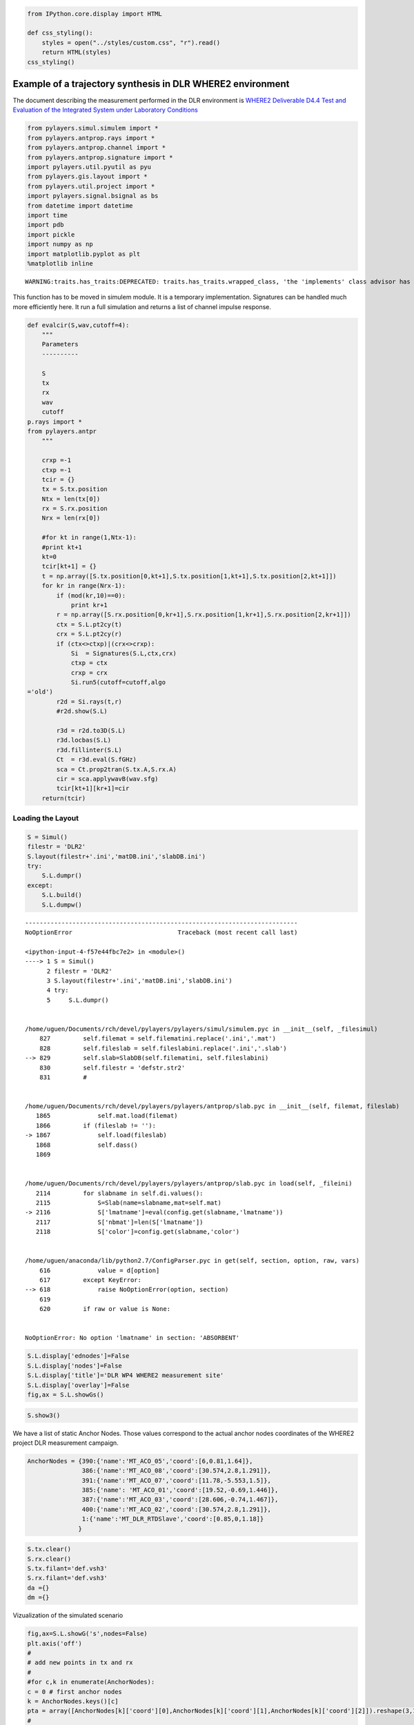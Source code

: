 
.. code:: python

    from IPython.core.display import HTML
    
    def css_styling():
        styles = open("../styles/custom.css", "r").read()
        return HTML(styles)
    css_styling()



.. raw:: html

    <style>
        @font-face {
            font-family: "Computer Modern";
            src: url('http://mirrors.ctan.org/fonts/cm-unicode/fonts/otf/cmunss.otf');
        }
        div.cell{
            width:800px;
            margin-left:16% !important;
            margin-right:auto;
        }
        h1 {
            font-family: Helvetica, serif;
        }
        h4{
            margin-top:12px;
            margin-bottom: 3px;
           }
        div.text_cell_render{
            font-family: Computer Modern, "Helvetica Neue", Arial, Helvetica, Geneva, sans-serif;
            line-height: 145%;
            font-size: 130%;
            width:800px;
            margin-left:auto;
            margin-right:auto;
        }
        .CodeMirror{
                font-family: "Source Code Pro", source-code-pro,Consolas, monospace;
        }
        .prompt{
            display: None;
        }
        .text_cell_render h5 {
            font-weight: 300;
            font-size: 22pt;
            color: #4057A1;
            font-style: italic;
            margin-bottom: .5em;
            margin-top: 0.5em;
            display: block;
        }
        
        .warning{
            color: rgb( 240, 20, 20 )
            }  
    </style>
    <script>
        MathJax.Hub.Config({
                            TeX: {
                               extensions: ["AMSmath.js"]
                               },
                    tex2jax: {
                        inlineMath: [ ['$','$'], ["\\(","\\)"] ],
                        displayMath: [ ['$$','$$'], ["\\[","\\]"] ]
                    },
                    displayAlign: 'center', // Change this to 'center' to center equations.
                    "HTML-CSS": {
                        styles: {'.MathJax_Display': {"margin": 4}}
                    }
            });
    </script>



Example of a trajectory synthesis in DLR WHERE2 environment
-----------------------------------------------------------

The document describing the measurement performed in the DLR environment
is `WHERE2 Deliverable D4.4 Test and Evaluation of the Integrated System
under Laboratory
Conditions <http://www.kn-s.dlr.de/where2/documents/Deliverables/Deliverable-D4.4.pdf>`__

.. code:: python

    from pylayers.simul.simulem import *
    from pylayers.antprop.rays import *
    from pylayers.antprop.channel import *
    from pylayers.antprop.signature import *
    import pylayers.util.pyutil as pyu
    from pylayers.gis.layout import *
    from pylayers.util.project import *
    import pylayers.signal.bsignal as bs
    from datetime import datetime
    import time
    import pdb
    import pickle
    import numpy as np
    import matplotlib.pyplot as plt 
    %matplotlib inline

.. parsed-literal::

    WARNING:traits.has_traits:DEPRECATED: traits.has_traits.wrapped_class, 'the 'implements' class advisor has been deprecated. Use the 'provides' class decorator.


This function has to be moved in simulem module. It is a temporary
implementation. Signatures can be handled much more efficiently here. It
run a full simulation and returns a list of channel impulse response.

.. code:: python

    def evalcir(S,wav,cutoff=4):
        """
        Parameters
        ----------
    
        S 
        tx
        rx
        wav
        cutoff
    p.rays import *
    from pylayers.antpr
        """
    
        crxp =-1
        ctxp =-1
        tcir = {}
        tx = S.tx.position 
        Ntx = len(tx[0])
        rx = S.rx.position
        Nrx = len(rx[0])
    
        #for kt in range(1,Ntx-1):
        #print kt+1
        kt=0
        tcir[kt+1] = {}
        t = np.array([S.tx.position[0,kt+1],S.tx.position[1,kt+1],S.tx.position[2,kt+1]])
        for kr in range(Nrx-1):
            if (mod(kr,10)==0):
                print kr+1
            r = np.array([S.rx.position[0,kr+1],S.rx.position[1,kr+1],S.rx.position[2,kr+1]])
            ctx = S.L.pt2cy(t)
            crx = S.L.pt2cy(r)
            if (ctx<>ctxp)|(crx<>crxp):
                Si  = Signatures(S.L,ctx,crx)
                ctxp = ctx
                crxp = crx
                Si.run5(cutoff=cutoff,algo
    ='old')
            r2d = Si.rays(t,r)
            #r2d.show(S.L)
    
            r3d = r2d.to3D(S.L)
            r3d.locbas(S.L)
            r3d.fillinter(S.L)
            Ct  = r3d.eval(S.fGHz)
            sca = Ct.prop2tran(S.tx.A,S.rx.A)
            cir = sca.applywavB(wav.sfg)
            tcir[kt+1][kr+1]=cir
        return(tcir)
Loading the Layout
^^^^^^^^^^^^^^^^^^

.. code:: python

    S = Simul()
    filestr = 'DLR2'
    S.layout(filestr+'.ini','matDB.ini','slabDB.ini')
    try:
        S.L.dumpr()
    except:
        S.L.build()
        S.L.dumpw()

::


    ---------------------------------------------------------------------------
    NoOptionError                             Traceback (most recent call last)

    <ipython-input-4-f57e44fbc7e2> in <module>()
    ----> 1 S = Simul()
          2 filestr = 'DLR2'
          3 S.layout(filestr+'.ini','matDB.ini','slabDB.ini')
          4 try:
          5     S.L.dumpr()


    /home/uguen/Documents/rch/devel/pylayers/pylayers/simul/simulem.pyc in __init__(self, _filesimul)
        827         self.filemat = self.filematini.replace('.ini','.mat')
        828         self.fileslab = self.fileslabini.replace('.ini','.slab')
    --> 829         self.slab=SlabDB(self.filematini, self.fileslabini)
        830         self.filestr = 'defstr.str2'
        831         #


    /home/uguen/Documents/rch/devel/pylayers/pylayers/antprop/slab.pyc in __init__(self, filemat, fileslab)
       1865             self.mat.load(filemat)
       1866         if (fileslab != ''):
    -> 1867             self.load(fileslab)
       1868             self.dass()
       1869 


    /home/uguen/Documents/rch/devel/pylayers/pylayers/antprop/slab.pyc in load(self, _fileini)
       2114         for slabname in self.di.values():
       2115             S=Slab(name=slabname,mat=self.mat)
    -> 2116             S['lmatname']=eval(config.get(slabname,'lmatname'))
       2117             S['nbmat']=len(S['lmatname'])
       2118             S['color']=config.get(slabname,'color')


    /home/uguen/anaconda/lib/python2.7/ConfigParser.pyc in get(self, section, option, raw, vars)
        616             value = d[option]
        617         except KeyError:
    --> 618             raise NoOptionError(option, section)
        619 
        620         if raw or value is None:


    NoOptionError: No option 'lmatname' in section: 'ABSORBENT'


.. code:: python

    S.L.display['ednodes']=False
    S.L.display['nodes']=False
    S.L.display['title']='DLR WP4 WHERE2 measurement site'
    S.L.display['overlay']=False
    fig,ax = S.L.showGs()    


.. image:: DLR-WHERE2_files/DLR-WHERE2_8_0.png


.. code:: python

    S.show3()
We have a list of static Anchor Nodes. Those values correspond to the
actual anchor nodes coordinates of the WHERE2 project DLR measurement
campaign.

.. code:: python

    AnchorNodes = {390:{'name':'MT_ACO_05','coord':[6,0.81,1.64]},
                   386:{'name':'MT_ACO_08','coord':[30.574,2.8,1.291]},
                   391:{'name':'MT_ACO_07','coord':[11.78,-5.553,1.5]},
                   385:{'name': 'MT_ACO_01','coord':[19.52,-0.69,1.446]},
                   387:{'name':'MT_ACO_03','coord':[28.606,-0.74,1.467]},
                   400:{'name':'MT_ACO_02','coord':[30.574,2.8,1.291]},
                   1:{'name':'MT_DLR_RTDSlave','coord':[0.85,0,1.18]}
                  }
.. code:: python

    S.tx.clear()
    S.rx.clear()
    S.tx.filant='def.vsh3'
    S.rx.filant='def.vsh3'
    da ={}
    dm ={}
Vizualization of the simulated scenario

.. code:: python

    fig,ax=S.L.showG('s',nodes=False)
    plt.axis('off')
    #
    # add new points in tx and rx
    #
    #for c,k in enumerate(AnchorNodes):
    c = 0 # first anchor nodes
    k = AnchorNodes.keys()[c]
    pta = array([AnchorNodes[k]['coord'][0],AnchorNodes[k]['coord'][1],AnchorNodes[k]['coord'][2]]).reshape(3,1)
    #
    # To add a point 
    #
    S.tx.point(pta,mode="add")
    da[c]=k
    plt.plot(pta[0,:],pta[1,:],'or')



.. parsed-literal::

    [<matplotlib.lines.Line2D at 0x7fa7ab599dd0>]




.. image:: DLR-WHERE2_files/DLR-WHERE2_14_1.png


In the following a trajectory for the receiver is defined.

``linevect`` function allows to define a linear trajectory from ``ptt``
along direction ``vec``.

.. code:: python

    S.rx.linevect(npt=290, step=0.1, ptt=[0, 0, 1.275], vec=[1, 0, 0], mode='subst')
    ps = S.rx.position[:,-1]
    S.rx.linevect(npt=60, step=0.1, ptt=ps,vec=[0,1,0],mode='append')
Looking what is does

.. code:: python

    S.L.display['ednodes']=False
    S.L.display['edges']=True
    S.L.display['nodes']=False
    S.L.display['title']='Trajectory to be simulated'
    S.show(s=20)

.. parsed-literal::

    Warning : no furniture file loaded




.. parsed-literal::

    (<matplotlib.figure.Figure at 0x7f71504c4e10>,
     <matplotlib.axes.AxesSubplot at 0x2ac0290>)




.. image:: DLR-WHERE2_files/DLR-WHERE2_18_2.png


Choosing a UWB waveform for the simulation

.. code:: python

    wav = wvf.Waveform(type='W1compensate')
    wav.show()


.. image:: DLR-WHERE2_files/DLR-WHERE2_20_0.png


running the simulation

.. code:: python

    #tcir = evalcir(S,wav,cutoff=4)
Saving the data in pickle format

.. code:: python

    #file = open("tcir5.pickle","w")
    #pickle.dump(tcir,file)
    #file.close()
Reading the data from the above file

.. code:: python

    #del tcir
    file=open("tcir5.pickle","r")
    tcir=pickle.load(file)
    file.close()
    #del ttcir
    #
    for i in tcir[1].keys():
        cir = tcir[1][i]
        cir.zlr(0,150)
        try:
            ttcir=np.vstack((ttcir,cir.y))
        except:
            ttcir=cir.y
.. code:: python

    tcir[1][1].x
    tcir[1][102].x



.. parsed-literal::

    array([  1.01214575e-02,   3.03643725e-02,   5.06072874e-02, ...,
             1.49949393e+02,   1.49969636e+02,   1.49989879e+02])



Aggregated CIR along a synthetic trajectory (line in the corridor)
^^^^^^^^^^^^^^^^^^^^^^^^^^^^^^^^^^^^^^^^^^^^^^^^^^^^^^^^^^^^^^^^^^

.. code:: python

    plt.figure(figsize=(20,20))
    dmax=150
    plt.imshow(20*np.log10(ttcir+1e-20),vmax=-40,vmin=-120,origin='lower',extent=[0,dmax,1,69],interpolation='nearest')
    plt.xlabel(r'delay $\times$ c (meters)',fontsize=20)
    #plt.ylabel(r'distance along trajectory (meters)',fontsize=20)
    plt.ylabel(r'trajectory index number',fontsize=20)
    clb=plt.colorbar()
    clb.set_label('level (dB)',fontsize=20)
    
    plt.axis('tight')



.. parsed-literal::

    (0.0, 150.0, 1.0, 69.0)




.. image:: DLR-WHERE2_files/DLR-WHERE2_29_1.png


.. code:: python

    tcir[1][10].plot(typ=['v'])



.. parsed-literal::

    (<matplotlib.figure.Figure at 0x7f7118a6ded0>,
     array([[<matplotlib.axes.AxesSubplot object at 0x7f7118a6de90>]], dtype=object))




.. image:: DLR-WHERE2_files/DLR-WHERE2_30_1.png


.. code:: python

    plt.figure(figsize=(10,5))
    tcir[1][1].plot(typ=['v'])
    xlabel('Delay (ns)')
    ylabel('Level (V)')
    title('Received Waveform')



.. parsed-literal::

    <matplotlib.text.Text at 0x7f7150569810>




.. parsed-literal::

    <matplotlib.figure.Figure at 0x7f7118749410>



.. image:: DLR-WHERE2_files/DLR-WHERE2_31_2.png


.. code:: python

    tcir[1][11].plot(typ=['v'])
    xlabel('Delay (ns)')
    ylabel('Level (V)')
    title('Received Waveform')



.. parsed-literal::

    <matplotlib.text.Text at 0x7f715058d090>




.. image:: DLR-WHERE2_files/DLR-WHERE2_32_1.png

